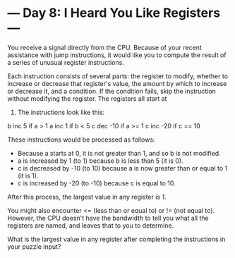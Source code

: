 * --- Day 8: I Heard You Like Registers ---

   You receive a signal directly from the CPU. Because of your recent
   assistance with jump instructions, it would like you to compute the result
   of a series of unusual register instructions.

   Each instruction consists of several parts: the register to modify,
   whether to increase or decrease that register's value, the amount by which
   to increase or decrease it, and a condition. If the condition fails, skip
   the instruction without modifying the register. The registers all start at
   0. The instructions look like this:

 b inc 5 if a > 1
 a inc 1 if b < 5
 c dec -10 if a >= 1
 c inc -20 if c == 10

   These instructions would be processed as follows:

     * Because a starts at 0, it is not greater than 1, and so b is not
       modified.
     * a is increased by 1 (to 1) because b is less than 5 (it is 0).
     * c is decreased by -10 (to 10) because a is now greater than or equal
       to 1 (it is 1).
     * c is increased by -20 (to -10) because c is equal to 10.

   After this process, the largest value in any register is 1.

   You might also encounter <= (less than or equal to) or != (not equal to).
   However, the CPU doesn't have the bandwidth to tell you what all the
   registers are named, and leaves that to you to determine.

   What is the largest value in any register after completing the
   instructions in your puzzle input?

